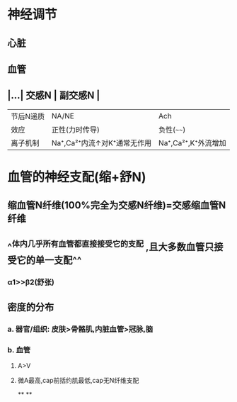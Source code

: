 * 神经调节
** 心脏
** 血管
** |...| 交感N | 副交感N | 
|------|
|节后N递质|NA/NE|Ach|
|效应|正性(力时传导)|负性(~~~~)|
|离子机制|Na⁺,Ca²⁺内流↑对K⁺通常无作用|Na⁺,Ca²⁺,K⁺外流增加|
* 血管的神经支配(缩+舒N)
** 缩血管N纤维(100%完全为交感N纤维)=交感缩血管N纤维
** ^^体内几乎所有血管都直接接受它的支配 ,且大多数血管只接受它的单一支配^^
*** α1>>β2(舒张)
** 密度的分布
*** a. 器官/组织: 皮肤>骨骼肌,内脏血管>冠脉,脑
*** b. 血管
**** A>V
**** 微A最高,cap前括约肌最低,cap无N纤维支配
**
**